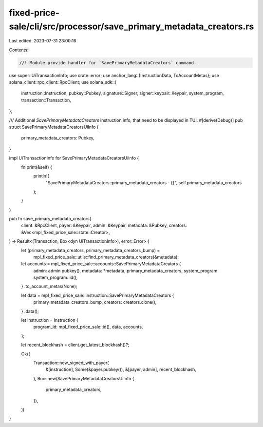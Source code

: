 fixed-price-sale/cli/src/processor/save_primary_metadata_creators.rs
====================================================================

Last edited: 2023-07-31 23:00:16

Contents:

.. code-block:: rs

    //! Module provide handler for `SavePrimaryMetadataCreators` command.

use super::UiTransactionInfo;
use crate::error;
use anchor_lang::{InstructionData, ToAccountMetas};
use solana_client::rpc_client::RpcClient;
use solana_sdk::{
    instruction::Instruction, pubkey::Pubkey, signature::Signer, signer::keypair::Keypair,
    system_program, transaction::Transaction,
};

/// Additional `SavePrimaryMetadataCreators` instruction info, that need to be displayed in TUI.
#[derive(Debug)]
pub struct SavePrimaryMetadataCreatorsUiInfo {
    primary_metadata_creators: Pubkey,
}

impl UiTransactionInfo for SavePrimaryMetadataCreatorsUiInfo {
    fn print(&self) {
        println!(
            "SavePrimaryMetadataCreators::primary_metadata_creators - {}",
            self.primary_metadata_creators
        );
    }
}

pub fn save_primary_metadata_creators(
    client: &RpcClient,
    payer: &Keypair,
    admin: &Keypair,
    metadata: &Pubkey,
    creators: &Vec<mpl_fixed_price_sale::state::Creator>,
) -> Result<(Transaction, Box<dyn UiTransactionInfo>), error::Error> {
    let (primary_metadata_creators, primary_metadata_creators_bump) =
        mpl_fixed_price_sale::utils::find_primary_metadata_creators(&metadata);

    let accounts = mpl_fixed_price_sale::accounts::SavePrimaryMetadataCreators {
        admin: admin.pubkey(),
        metadata: *metadata,
        primary_metadata_creators,
        system_program: system_program::id(),
    }
    .to_account_metas(None);

    let data = mpl_fixed_price_sale::instruction::SavePrimaryMetadataCreators {
        primary_metadata_creators_bump,
        creators: creators.clone(),
    }
    .data();

    let instruction = Instruction {
        program_id: mpl_fixed_price_sale::id(),
        data,
        accounts,
    };

    let recent_blockhash = client.get_latest_blockhash()?;

    Ok((
        Transaction::new_signed_with_payer(
            &[instruction],
            Some(&payer.pubkey()),
            &[payer, admin],
            recent_blockhash,
        ),
        Box::new(SavePrimaryMetadataCreatorsUiInfo {
            primary_metadata_creators,
        }),
    ))
}


